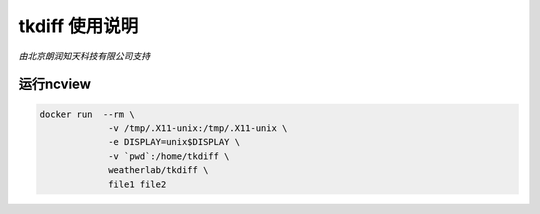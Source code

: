 ##############
tkdiff 使用说明
##############

*由北京朗润知天科技有限公司支持*

运行ncview
----------

.. code:: bash

    docker run  --rm \
                 -v /tmp/.X11-unix:/tmp/.X11-unix \
                 -e DISPLAY=unix$DISPLAY \
                 -v `pwd`:/home/tkdiff \
                 weatherlab/tkdiff \
                 file1 file2
           
